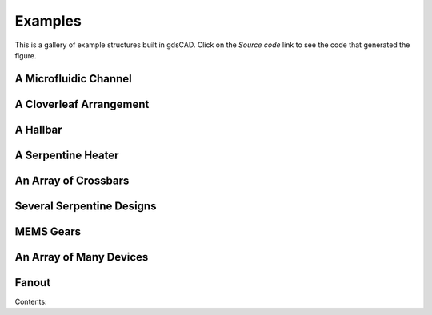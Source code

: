 ********
Examples
********

This is a gallery of example structures built in gdsCAD. Click on the 
*Source code* link to see the code that generated the figure.

A Microfluidic Channel
----------------------

.. plot::

    import numpy as np
    from gdsCAD import *

    R = 50      # reservoir radius
    w = 10      # channel widths
    ang = 45    # Y angle
    l = 200     # channel length

    # Position of the upper pool
    p1 = 0.5 * l * np.array([-np.cos(ang), np.sin(ang)])

    # Create the three pools
    pool1 = shapes.Disk(1, p1, R)
    pool2 = utils.reflect(pool1, 'x')
    pool3 = shapes.Disk(1, (l, 0), R)

    # Create the two channels
    chan1 = core.Path(1, [p1, (0,0), (l, 0)])
    chan2 = core.Path(1, [utils.reflect(p1, 'x'), (0,0)])

    # Create the cell and add the different objects
    u_fluid = core.Cell('MIXER')
    u_fluid.add([pool1, pool2, pool3, chan1, chan2])
    u_fluid.show()

A Cloverleaf Arrangement
------------------------

.. plot::

    import numpy as np
    from gdsCAD import *

    R = 50                 # outer diameter
    l = np.array((20,20))  # inner square

    angles = np.linspace(0, np.pi/2, 50)
    pts = np.vstack((np.cos(angles), np.sin(angles))).T * R
    pts = np.vstack(((0,0), pts))

    quad = core.Boundary(1, pts).translate(0.50 * l)
    
    top = core.Cell('TOP')

    for ang in [0, 90, 180, 270]:
        top.add(utils.rotate(quad, ang))
    top.add(shapes.Rectangle(1, -l, l))

    top.show()


A Hallbar
---------

.. plot::
    
    from gdsCAD import *
    from gdsCAD.shapes import Rectangle
    from gdsCAD.core import Path, Cell

    hbar = Cell('HALL_BAR')

    # Build the channel
    hbar.add(Rectangle(1, (-50, -10), (50,10)))
    hbar.add(Rectangle(2, (-50, -10), (-48, 10)))
    hbar.add(Rectangle(2, (50, -10), (48, 10)))

    # Build a pad
    pad = Cell('PAD')
    pad.add(Rectangle(1, (-5,-5), (5,5)))
    pad.add(Rectangle(2, (-2,-2), (2,2)))

    # Copy the pads
    for i in range(-2,3):
        x = -10 * i
        ys = 20 + 12 * (i%2)

        for y in (ys, -ys):
            # Add a connecting trace
            hbar.add(Path(1, ((x,y), (x,0)), width=2))
            # Add a pad
            hbar.add(pad, (x,y))

    hbar.show()    

A Serpentine Heater
-------------------

.. plot::

    import numpy as np
    from gdsCAD import *

    width = 2    # wire width
    height = 40  # device width
    spacing = 20 # spacing between windings
    N = 5        # number of windings

    heater = core.Cell('HEATER')

    unit = np.array([[0,0], [0, height], [spacing/2., height], [spacing/2., 0]])    

    pts=unit
    for i in range(1,N):
        next_unit = unit + i * np.array([spacing, 0])
        pts = np.vstack((pts, next_unit))

    pts=np.vstack(([0,-10], pts, [spacing * N, 0], [spacing * N, height+10]))

    trace=core.Path(1, pts, width=2)
    heater.add(trace)

    pad = core.Cell('PAD')
    pad.add(shapes.Rectangle(1, (-5,-5), (5,5)))
    pad.add(shapes.Rectangle(2, (-2,-2), (2,2)))

    heater.add(pad, origin= (0, -10))
    heater.add(pad, origin=(spacing * N, height+10))

    heater.show()    


An Array of Crossbars
---------------------

.. plot::

    import numpy as np
    from gdsCAD import *

    length = 50
    spacing = np.array([75, 75])

    def xbar(w1, w2):
        cell = core.Cell('XBAR')
        xstrip = shapes.Rectangle(1, (0,0), (length, w1))        
        ystrip = shapes.Rectangle(2, (0,0), (w2, length))

        N = int(length/(2*w1))
        for i in range(N):
            d = (0, i*w1*2)
            cell.add(utils.translate(xstrip, d))

        N = int(length/(2*w2))
        for i in range(N):
            d = (i*w2*2, 0)
            cell.add(utils.translate(ystrip, d))               

        return cell

    grid = core.Cell('GRID')
    w_vals = [1, 2, 3, 5]

    for (i, bottom) in enumerate(w_vals):
        for (j, top) in enumerate(w_vals):
            grid.add(xbar(bottom, top), origin = np.array([i,j])*spacing)

    grid.show()



Several Serpentine Designs
--------------------------

.. plot::

    import numpy as np
    from gdsCAD import *

    width = 2    # wire width
    height = 40  # device width
    width = 150  # device length (approx.)

    def Heater(spacing):
        heater = core.Cell('HEATER')
    
        unit = np.array([[0,0], [0, height], [spacing/2., height], [spacing/2., 0]])    

        N = int(np.floor(width/spacing))
        pts=unit
        for i in range(1,N):
            next_unit = unit + i * np.array([spacing, 0])
            pts = np.vstack((pts, next_unit))
    
        pts=np.vstack(([0,-10], pts, [spacing * N, 0], [spacing * N, height+10]))
    
        trace=core.Path(1, pts, width=2)
        heater.add(trace)
    
        pad = core.Cell('PAD')
        pad.add(shapes.Rectangle(1, (-5,-5), (5,5)))
        pad.add(shapes.Rectangle(2, (-2,-2), (2,2)))
    
        heater.add(pad, origin= (0, -10))
        heater.add(pad, origin=(spacing * N, height+10))

        return heater

    top = core.Cell('TOP')
    yPos = 0
    for sp in [5, 10, 20, 30, 50]:
        htr = Heater(sp)
        bb = htr.bounding_box
        h = bb[1,1] - bb[0,1]
        top.add(htr, (0, yPos + h ))
        yPos += h

    top.show()

MEMS Gears
-----------

.. plot::

    import numpy as np
    from gdsCAD import *


    def Gear(layer, r, N):
        """
        A crude gear.

        TODO: Make this involute
        """
        gear = core.Elements()

        d_theta = 360. / N 
        w = float(2*np.pi*r) / (2*N)

        disk = shapes.Disk(layer, (0,0), r-w/2)
        tooth = shapes.Rectangle(layer, (0, w/2), (r+w/2, -w/2))

        gear.add(disk)
        for i in range(N):
            gear.add(utils.rotate(tooth, i * d_theta))

        return gear

    top = core.Cell('TOP')

    gear1 = Gear(1, 15, 20).rotate(360./20/2)
    gear2 = Gear(2, 30, 40).translate((45,0))

    top.add(gear1)
    top.add(gear2)

    top.show()

An Array of Many Devices
------------------------

.. plot::

    from gdsCAD import *

    device = core.Cell('DEVICE')

    rect = shapes.Rectangle(1, (-200,-200), (200,200))
    tri = core.Boundary(2, [[-80,-230], [0,0], [80,-230]])    
    tri2 = utils.rotate(tri, 135).translate((20,20))
    tri.rotate(-45).translate((-20,-20))

    device.add(rect)
    device.add(tri)
    device.add(tri2)

    block = templates.Block('ARRAY', device, (7000, 5000))
    block.show()


Fanout
------

.. plot::
    
    from gdsCAD import *

    rndpad = core.Cell('RND_PAD')
    rndpad.add(shapes.Disk(1, (0,0), 20))
    rndpad.add(shapes.Disk(2, (0,0), 10))

    sqpad = core.Cell('SQ_PAD')
    sqpad.add(shapes.Rectangle(1, (-80,-80), (80,80)))
    sqpad.add(shapes.Rectangle(2, (-50,-50), (50,50)))

    fanout = core.Cell('FANOUT')

    innerpts = np.arange(-5,6) * 50
    outerpts = np.arange(-5,6) * 200

    outline = -400
    bendline1 = -100
    bendline2 = -300
    for (i, (ins, out)) in enumerate(zip(innerpts, outerpts)):
        trace = core.Cell('TRACE_%d' % i)

        pts = [[ins, 0], [ins, bendline1], [out, bendline2], [out, outline]]
        trace.add(core.Path(1, pts, width=3))

        trace.add(rndpad, (ins, 0))   
        trace.add(sqpad,  (out, outline))
        
        fanout.add(trace)

    top = core.Cell('TOP')
    top.add(fanout, (0, -30))
    top.add(fanout, (0, 30), rotation=180)

    top.add(shapes.Label(1, '1', 100, (200 * 6, -outline)))
    top.add(shapes.Label(1, '22', 100, (200 * 6, outline)))

    top.show()
Contents:

